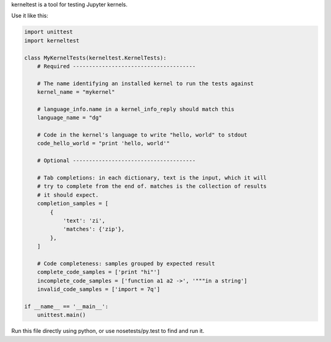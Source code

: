 kerneltest is a tool for testing Jupyter kernels.

Use it like this:

.. code-block:: python

    import unittest
    import kerneltest

    class MyKernelTests(kerneltest.KernelTests):
        # Required --------------------------------------

        # The name identifying an installed kernel to run the tests against
        kernel_name = "mykernel"

        # language_info.name in a kernel_info_reply should match this
        language_name = "dg"

        # Code in the kernel's language to write "hello, world" to stdout
        code_hello_world = "print 'hello, world'"

        # Optional --------------------------------------

        # Tab completions: in each dictionary, text is the input, which it will
        # try to complete from the end of. matches is the collection of results
        # it should expect.
        completion_samples = [
            {
                'text': 'zi',
                'matches': {'zip'},
            },
        ]

        # Code completeness: samples grouped by expected result
        complete_code_samples = ['print "hi"']
        incomplete_code_samples = ['function a1 a2 ->', '"""in a string']
        invalid_code_samples = ['import = 7q']

    if __name__ == '__main__':
        unittest.main()

Run this file directly using python, or use nosetests/py.test to find and run it.

